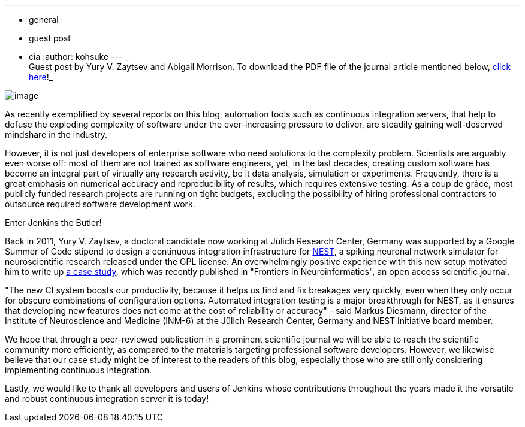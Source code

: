 ---
:layout: post
:title: Neuroscientists embrace continuous integration served by Jenkins
:nodeid: 420
:created: 1366406126
:tags:
  - general
  - guest post
  - cia
:author: kohsuke
---
_ +
Guest post by Yury V. Zaytsev and Abigail Morrison. To download the PDF file of the journal article mentioned below, https://www.frontiersin.org/Neuroinformatics/10.3389/fninf.2012.00031/abstract[click here]!_ +

image:https://upload.wikimedia.org/wikipedia/commons/thumb/9/96/Gray739.png/250px-Gray739.png[image] +


As recently exemplified by several reports on this blog, automation tools such as continuous integration servers, that help to defuse the exploding complexity of software under the ever-increasing pressure to deliver, are steadily gaining well-deserved mindshare in the industry. +

However, it is not just developers of enterprise software who need solutions to the complexity problem. Scientists are arguably even worse off: most of them are not trained as software engineers, yet, in the last decades, creating custom software has become an integral part of virtually any research activity, be it data analysis, simulation or experiments. Frequently, there is a great emphasis on numerical accuracy and reproducibility of results, which requires extensive testing. As a coup de grâce, most publicly funded research projects are running on tight budgets, excluding the possibility of hiring professional contractors to outsource required software development work. +

Enter Jenkins the Butler! +

Back in 2011, Yury V. Zaytsev, a doctoral candidate now working at Jülich Research Center, Germany was supported by a Google Summer of Code stipend to design a continuous integration infrastructure for http://www.nest-initiative.org[NEST], a spiking neuronal network simulator for neuroscientific research released under the GPL license. An overwhelmingly positive experience with this new setup motivated him to write up https://www.frontiersin.org/Neuroinformatics/10.3389/fninf.2012.00031/abstract[a case study], which was recently published in "Frontiers in Neuroinformatics", an open access scientific journal. +

"The new CI system boosts our productivity, because it helps us find and fix breakages very quickly, even when they only occur for obscure combinations of configuration options. Automated integration testing is a major breakthrough for NEST, as it ensures that developing new features does not come at the cost of reliability or accuracy" - said Markus Diesmann, director of the Institute of Neuroscience and Medicine (INM-6) at the Jülich Research Center, Germany and NEST Initiative board member. +

We hope that through a peer-reviewed publication in a prominent scientific journal we will be able to reach the scientific community more efficiently, as compared to the materials targeting professional software developers. However, we likewise believe that our case study might be of interest to the readers of this blog, especially those who are still only considering implementing continuous integration. +

Lastly, we would like to thank all developers and users of Jenkins whose contributions throughout the years made it the versatile and robust continuous integration server it is today!
